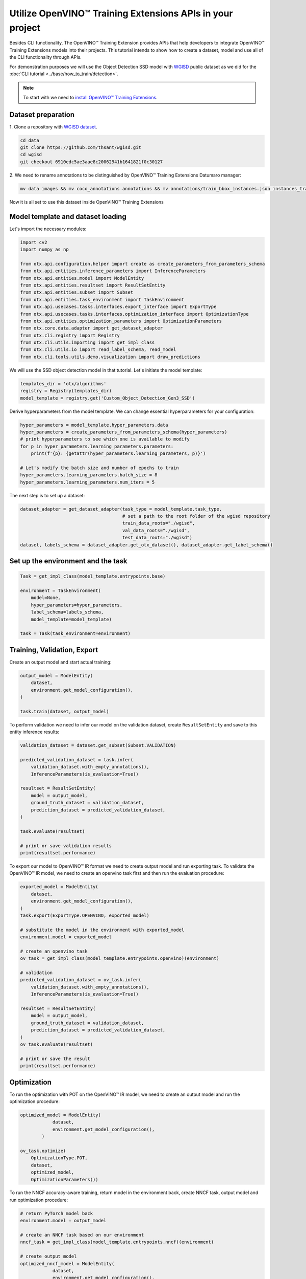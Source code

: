 Utilize OpenVINO™ Training Extensions APIs in your project
==========================================================

Besides CLI functionality, The OpenVINO™ Training Extension provides APIs that help developers to integrate OpenVINO™ Training Extensions models into their projects.
This tutorial intends to show how to create a dataset, model and use all of the CLI functionality through APIs.

For demonstration purposes we will use the Object Detection SSD model with `WGISD <https://github.com/thsant/wgisd>`_ public dataset as we did for the :doc:`CLI tutorial <../base/how_to_train/detection>`.

.. note::

    To start with we need to `install OpenVINO™ Training Extensions <https://github.com/openvinotoolkit/training_extensions/blob/develop/QUICK_START_GUIDE.md#setup-openvino-training-extensions>`_.

*******************
Dataset preparation
*******************

1. Clone a repository
with `WGISD dataset <https://github.com/thsant/wgisd>`_.

.. code-block::

  cd data
  git clone https://github.com/thsant/wgisd.git
  cd wgisd
  git checkout 6910edc5ae3aae8c20062941b1641821f0c30127

2. We need to rename annotations to
be distinguished by OpenVINO™ Training Extensions Datumaro manager:

.. code-block::

    mv data images && mv coco_annotations annotations && mv annotations/train_bbox_instances.json instances_train.json  && mv annotations/test_bbox_instances.json instances_val.json

Now it is all set to use this dataset inside OpenVINO™ Training Extensions

**********************************
Model template and dataset loading
**********************************

Let's import the necessary modules:

.. code-block::

    import cv2
    import numpy as np

    from otx.api.configuration.helper import create as create_parameters_from_parameters_schema
    from otx.api.entities.inference_parameters import InferenceParameters
    from otx.api.entities.model import ModelEntity
    from otx.api.entities.resultset import ResultSetEntity
    from otx.api.entities.subset import Subset
    from otx.api.entities.task_environment import TaskEnvironment
    from otx.api.usecases.tasks.interfaces.export_interface import ExportType
    from otx.api.usecases.tasks.interfaces.optimization_interface import OptimizationType
    from otx.api.entities.optimization_parameters import OptimizationParameters
    from otx.core.data.adapter import get_dataset_adapter
    from otx.cli.registry import Registry
    from otx.cli.utils.importing import get_impl_class
    from otx.cli.utils.io import read_label_schema, read_model
    from otx.cli.tools.utils.demo.visualization import draw_predictions

We will use the SSD object detection model in that tutorial. Let's initiate the model template:

.. code-block::

    templates_dir = 'otx/algorithms'
    registry = Registry(templates_dir)
    model_template = registry.get('Custom_Object_Detection_Gen3_SSD')

Derive hyperparameters from the model template. We can change essential hyperparameters for your configuration:

.. code-block::

    hyper_parameters = model_template.hyper_parameters.data
    hyper_parameters = create_parameters_from_parameters_schema(hyper_parameters)
    # print hyperparameters to see which one is available to modify
    for p in hyper_parameters.learning_parameters.parameters:
        print(f'{p}: {getattr(hyper_parameters.learning_parameters, p)}')

    # Let's modify the batch size and number of epochs to train
    hyper_parameters.learning_parameters.batch_size = 8
    hyper_parameters.learning_parameters.num_iters = 5

The next step is to set up a dataset:

.. code-block::

    dataset_adapter = get_dataset_adapter(task_type = model_template.task_type,
                                          # set a path to the root folder of the wgisd repository
                                          train_data_roots="./wgisd",
                                          val_data_roots="./wgisd",
                                          test_data_roots="./wgisd")
    dataset, labels_schema = dataset_adapter.get_otx_dataset(), dataset_adapter.get_label_schema()


***********************************
Set up the environment and the task
***********************************

.. code-block::

    Task = get_impl_class(model_template.entrypoints.base)

    environment = TaskEnvironment(
        model=None,
        hyper_parameters=hyper_parameters,
        label_schema=labels_schema,
        model_template=model_template)

    task = Task(task_environment=environment)

*****************************
Training, Validation, Export
*****************************

Create an output model and start actual training:

.. code-block::

    output_model = ModelEntity(
        dataset,
        environment.get_model_configuration(),
    )

    task.train(dataset, output_model)

To perform validation we need to infer our model on the validation dataset, create ``ResultSetEntity`` and save to this entity inference results:

.. code-block::

    validation_dataset = dataset.get_subset(Subset.VALIDATION)

    predicted_validation_dataset = task.infer(
        validation_dataset.with_empty_annotations(),
        InferenceParameters(is_evaluation=True))

    resultset = ResultSetEntity(
        model = output_model,
        ground_truth_dataset = validation_dataset,
        prediction_dataset = predicted_validation_dataset,
    )

    task.evaluate(resultset)

    # print or save validation results
    print(resultset.performance)

To export our model to OpenVINO™ IR format we need to create output model and run exporting task.
To validate the OpenVINO™ IR model, we need to create an openvino task first and then run the evaluation procedure:

.. code-block::

    exported_model = ModelEntity(
        dataset,
        environment.get_model_configuration(),
    )
    task.export(ExportType.OPENVINO, exported_model)

    # substitute the model in the environment with exported_model
    environment.model = exported_model

    # create an openvino task
    ov_task = get_impl_class(model_template.entrypoints.openvino)(environment)

    # validation
    predicted_validation_dataset = ov_task.infer(
        validation_dataset.with_empty_annotations(),
        InferenceParameters(is_evaluation=True))

    resultset = ResultSetEntity(
        model = output_model,
        ground_truth_dataset = validation_dataset,
        prediction_dataset = predicted_validation_dataset,
    )
    ov_task.evaluate(resultset)

    # print or save the result
    print(resultset.performance)

************
Optimization
************

To run the optimization with POT on the OpenVINO™ IR model, we need to create an output model and run the optimization procedure:

.. code-block::

    optimized_model = ModelEntity(
                dataset,
                environment.get_model_configuration(),
            )

    ov_task.optimize(
        OptimizationType.POT,
        dataset,
        optimized_model,
        OptimizationParameters())

To run the NNCF accuracy-aware training, return model in the environment back, create NNCF task, output model and run optimization procedure:

.. code-block::

    # return PyTorch model back
    environment.model = output_model

    # create an NNCF task based on our environment
    nncf_task = get_impl_class(model_template.entrypoints.nncf)(environment)

    # create output model
    optimized_nncf_model = ModelEntity(
                dataset,
                environment.get_model_configuration(),
            )

    nncf_task.optimize(
        OptimizationType.NNCF,
        dataset,
        optimized_nncf_model,
        OptimizationParameters())

You can validate the optimized model as the usual model. For example for the NNCF model it will look like this:

.. code-block::

    # NNCF task inference
    predicted_validation_dataset = nncf_task.infer(
            validation_dataset.with_empty_annotations(),
            InferenceParameters(is_evaluation=True))

    # ResultSetEntity creating with optimized_nncf_model
    resultset = ResultSetEntity(
        model = optimized_nncf_model,
        ground_truth_dataset = validation_dataset,
        prediction_dataset = predicted_validation_dataset,
    )

    # evaluation
    nncf_task.evaluate(resultset)

    # print or save the result
    print(resultset.performance)


**************************************
Load the model and use it for any data
**************************************

Let's assume, that we have already trained the model and we want to use it in our project. The simple steps on how to load the model and infer it on custom images are presented below.

.. code-block::

    # path to the trained OpenVINO™ Training Extensions weights, can be PyTorch .pth or OpenVINO™ IR .xml
    weights_path = "path/to/trained/weights"

    # create new environment
    environment = TaskEnvironment(
            model = None,
            hyper_parameters = hyper_parameters,
            label_schema = read_label_schema(weights_path),
            model_template = template,
        )

    # read the model and assign it to our environment
    environment.model = read_model(environment.get_model_configuration(), weights_path, None)

    # create task
    task_class = (get_impl_class(template.entrypoints.openvino)
                      if weights_path.endswith(".xml")
                      else get_impl_class(template.entrypoints.base))

    task = task_class(task_environment=environment)

Open some images, convert them to a small dataset, infer and get the annotations from our model.
We can convert these steps to function and use it in a loop with multiple images/frames from video:

.. code-block::

    def get_predictions(task, frame):
        """Returns list of predictions made by task on a frame."""

        empty_annotation = AnnotationSceneEntity(annotations=[], kind=AnnotationSceneKind.PREDICTION)

        item = DatasetItemEntity(
            media = Image(cv2.cvtColor(frame, cv2.COLOR_BGR2RGB)),
            annotation_scene = empty_annotation,
        )

        dataset = DatasetEntity(items=[item])

        start_time = time.perf_counter()
        predicted_validation_dataset = task.infer(
            dataset,
            InferenceParameters(is_evaluation=True),
        )
        elapsed_time = time.perf_counter() - start_time
        item = predicted_validation_dataset[0]
        return item.get_annotations(), elapsed_time

    for img in images_list:
        # use our function to get predictions
        predictions = get_predictions(task, img)

        # we also can draw predictions on the image and visualize the result
        img = draw_predictions(template.task_type, predictions, img, args.fit_to_size)


That's it. Now, we can use OpenVINO™ Training Extensions APIs to create, train, and deploy deep learning models using the OpenVINO™ Training Extension.